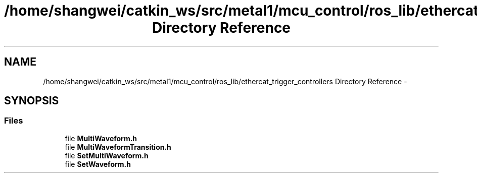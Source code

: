.TH "/home/shangwei/catkin_ws/src/metal1/mcu_control/ros_lib/ethercat_trigger_controllers Directory Reference" 3 "Sat Jul 9 2016" "angelbot" \" -*- nroff -*-
.ad l
.nh
.SH NAME
/home/shangwei/catkin_ws/src/metal1/mcu_control/ros_lib/ethercat_trigger_controllers Directory Reference \- 
.SH SYNOPSIS
.br
.PP
.SS "Files"

.in +1c
.ti -1c
.RI "file \fBMultiWaveform\&.h\fP"
.br
.ti -1c
.RI "file \fBMultiWaveformTransition\&.h\fP"
.br
.ti -1c
.RI "file \fBSetMultiWaveform\&.h\fP"
.br
.ti -1c
.RI "file \fBSetWaveform\&.h\fP"
.br
.in -1c
